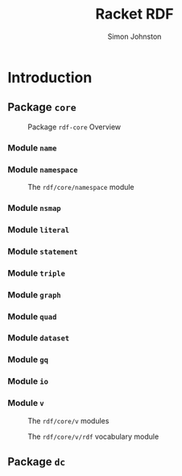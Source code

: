 #+TITLE: Racket RDF
#+AUTHOR: Simon Johnston
#+EMAIL: johnstonskj@gmail.com
#+LANGUAGE: en
#+STARTUP: overview hidestars inlineimages entitiespretty

* Introduction

#+NAME: src:overview-packages
#+BEGIN_SRC plantuml :file ./overview-packages.svg :exports results
@startuml

hide empty members
hide circles

class rdf <<package>> {}
class "rdf-core" as core <<package>> {}
class "rdf-dc" as dc <<package>> {}
core .right.> rdf
dc .right.> core

@enduml
#+END_SRC

#+NAME: fig:overview-packages
#+CAPTION: 
#+RESULTS: src:overview-packages
[[file:./overview-packages.svg]]

** Package =core=

#+NAME: src:core-package-overview
#+BEGIN_SRC plantuml :file ./core-package-overview.svg :exports results
@startuml

hide empty members
hide circles

package rdf <<module>> {
    package core <<module>> {
        class name <<module>> {}
        class namespace <<module>> {}
        class nsmap <<module>> {}
        class literal <<module>> {}
        class statement <<module>> {}
        class triple <<module>> {}
        class graph <<module>> {}
        class quad <<module>> {}
        class dataset <<module>> {}
        class gq <<module>> {}
        class io <<module>> {}
        class v <<module>> {}

        namespace ..> name
        nsmap ..> name
        nsmap ..> namespace
        literal ..> namespace
        statement ..> namespace
        statement ..> literal
        triple ..> literal
        triple ..> statement
        graph ..> literal
        graph ..> statement
        graph ..> triple
        quad ..> graph
        quad ..> literal
        quad ..> statement
        dataset ..> graph
        dataset ..> statement
        dataset ..> triple
        gq ..> statement
        gq ..> graph
        io ..> namespace
        io ..> nsmap
        io ..> literal
        io ..> statement
        io ..> graph
        io ..> dataset
        io ..> gq        
        v ..> name
        v ..> namespace
        v ..> nsmap
    }
}

@enduml
#+END_SRC

#+NAME: fig:core-package-overview
#+CAPTION: Package =rdf-core= Overview
#+RESULTS: src:core-package-overview
[[file:./core-package-overview.svg]]

*** Module =name=

#+NAME: src:core-name-module
#+BEGIN_SRC plantuml :file ./core-name-module.svg :exports results
@startuml

hide empty members
hide circles

class name <<module>> {}

class "local-name" as local_name <<struct>> {
    {static} string->local-name(string?) : local-name?
    {static} local-name?(any/c) : boolean?
    {static} local-name-string?(any/c) : boolean?
    local-name->string(local-name?) : string?
}

name +-- local_name

@enduml
#+END_SRC

#+NAME: fig:core-name-module
#+CAPTION: 
#+RESULTS: src:core-name-module
[[file:./core-name-module.svg]]

*** Module =namespace=

#+NAME: src:core-namespace-module
#+BEGIN_SRC plantuml :file ./core-namespace-module.svg :exports results
@startuml

hide empty members
hide circles

class "namespace" as nsmodule <<module>> {
    url-absolute(url?) : boolean?
    namespace-url?(url?) : boolean?
}

class namespace <<struct>> {
    {static} url->namespace(url?) : namespace?
    {static} string->namespace(string?) : namespace?
    {static} namespace?(any/c) : boolean?
    {static} local-name-string?(any/c) : boolean?
    namespace->url(namespace?) : url?
    namespace->string(namespace?) : string?
    namespace+name->url(namespace?, local-name?) : url?
}

class nsname <<struct>> {
    {static} make-nsname(namespace?, local-name?) : nsname?
    {static} nsname?(any/c) : boolean?
    {static} url->namespace+name(url?) : namespace?, local-name?
    {static} url->nsname(url?) : nsname?
    nsname-namespace(nsname?) : namespace?
    nsname-local-name(nsname?) : local-name?
    nsname->url(nsname?) : url?
    nsname-make-nsname(nsname?, local-name?) : nsname?
}

nsmodule +-- namespace
nsmodule +-- nsname

@enduml
#+END_SRC

#+NAME: fig:core-namespace-module
#+CAPTION: The =rdf/core/namespace= module
#+RESULTS: src:core-namespace-module
[[file:./core-namespace-module.svg]]

*** Module =nsmap=
*** Module =literal=
*** Module =statement=
*** Module =triple=
*** Module =graph=
*** Module =quad=
*** Module =dataset=
*** Module =gq=
*** Module =io=
*** Module =v=

#+NAME: src:v-module-overview
#+BEGIN_SRC plantuml :file ./v-module-overview.svg :exports results
@startuml

hide empty members
hide circles

package rdf <<module>> {
    package core <<module>> {
        class name <<module>> {}
        class namespace <<module>> {}
        class nsmap <<module>> {}
        
        package v <<module>> {
            class ex <<module>> {}
            class rdf <<module>> {}
            class rdfs <<module>> {}
            class sd <<module>> {}
            class void <<module>> {}
            class xml <<module>> {}
            class xmlns <<module>> {}
            class xsd <<module>> {}
            class xsi <<module>> {}
        }
        v ..> name
        v ..> namespace
        v ..> nsmap
    }
}

@enduml
#+END_SRC

#+NAME: fig:v-module-overview
#+CAPTION: The =rdf/core/v= modules
#+RESULTS: src:v-module-overview
[[file:./v-module-overview.svg]]


#+NAME: src:v-rdf-module-overview
#+BEGIN_SRC plantuml :file ./v-rdf-module-overview.svg :exports results
@startuml

hide empty members
hide circles

class "rdf" as nsmodule <<static, module>> {
    rdf-prefix-string : string?
    rdf-namespace-string : string?
    -- namespace --
    rdf: namespace?
    -- names --
    rdf:lang-String : nsname?
    rdf:HTML
    rdf:XML-Literal
    rdf:Property : nsname?
    rdf:type : nsname?
    rdf:Bag : nsname?
    rdf:Seq : nsname?
    rdf:Alt : nsname?
    rdf:List : nsname?
    rdf:first : nsname?
    rdf:rest : nsname?
    rdf:nil : nsname?
    rdf:Statement : nsname?
    rdf:subject : nsname?
    rdf:predicate : nsname?
    rdf:object : nsname?
    rdf:value : nsname?
    
    nsmap-add-rdf(nsmap?)
}


@enduml
#+END_SRC

#+NAME: fig:v-rdf-module-overview
#+CAPTION: The =rdf/core/v/rdf= vocabulary module
#+RESULTS: src:v-rdf-module-overview
[[file:./v-rdf-module-overview.svg]]


** Package =dc=

#+NAME: src:dc-package-overview
#+BEGIN_SRC plantuml :file ./dc-package-overview.svg :exports results
@startuml

hide empty members
hide circles

package rdf <<module>> {
    class "core::name" as name <<module>> {}
    class "core::namespace" as namespace <<module>> {}
    class "core::nsmap" as nsmap <<module>> {}

    package dc <<module>> {
        class terms <<module>> {}
        class elements <<module>> {}
        class type <<module>> {}
        class cam <<module>> {}
    }
    dc ..> name
    dc ..> namespace
    dc ..> nsmap
}

@enduml
#+END_SRC

#+NAME: fig:dc-package-overview
#+CAPTION: 
#+RESULTS: src:dc-package-overview
[[file:./dc-package-overview.svg]]
